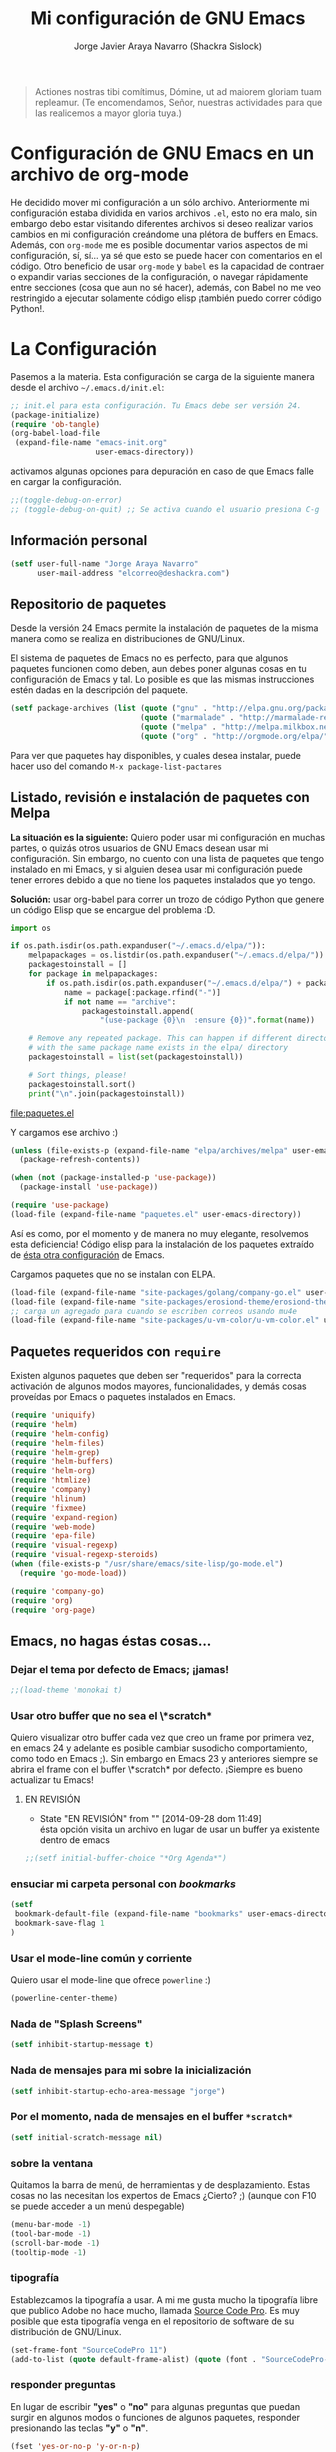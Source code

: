 #+TITLE: Mi configuración de GNU Emacs
#+AUTHOR: Jorge Javier Araya Navarro (Shackra Sislock)
#+EMAIL: elcorreo@deshackra.com
#+OPTIONS: toc:3 num:nil ^:nil

#+begin_quote
Actiones nostras tibi comítimus, Dómine, ut ad maiorem gloriam tuam
repleamur. (Te encomendamos, Señor, nuestras actividades para que las
realicemos a mayor gloria tuya.)
#+end_quote

* Configuración de GNU Emacs en un archivo de org-mode
  He decidido mover mi configuración a un sólo archivo. Anteriormente mi
  configuración estaba dividida en varios archivos =.el=, esto no era malo, sin
  embargo debo estar visitando diferentes archivos si deseo realizar varios
  cambios en mi configuración creándome una plétora de buffers en
  Emacs. Además, con =org-mode= me es posible documentar varios aspectos de mi
  configuración, sí, sí... ya sé que esto se puede hacer con comentarios en el
  código. Otro beneficio de usar =org-mode= y =babel= es la capacidad de
  contraer o expandir varias secciones de la configuración, o navegar
  rápidamente entre secciones (cosa que aun no sé hacer), además, con Babel no
  me veo restringido a ejecutar solamente código elisp ¡también puedo correr
  código Python!.
  
* La Configuración
  Pasemos a la materia. Esta configuración se carga de la siguiente
  manera desde el archivo =~/.emacs.d/init.el=:

#+begin_src emacs-lisp :tangle no
  ;; init.el para esta configuración. Tu Emacs debe ser versión 24.
  (package-initialize)
  (require 'ob-tangle)
  (org-babel-load-file
   (expand-file-name "emacs-init.org"
                     user-emacs-directory))
#+end_src

  activamos algunas opciones para depuración en caso de que Emacs
  falle en cargar la configuración.

#+begin_src emacs-lisp
  ;;(toggle-debug-on-error)
  ;; (toggle-debug-on-quit) ;; Se activa cuando el usuario presiona C-g
#+end_src

** Información personal
#+begin_src emacs-lisp
  (setf user-full-name "Jorge Araya Navarro"
        user-mail-address "elcorreo@deshackra.com")
#+end_src

** Repositorio de paquetes
   Desde la versión 24 Emacs permite la instalación de paquetes de la misma
   manera como se realiza en distribuciones de GNU/Linux.

   El sistema de paquetes de Emacs no es perfecto, para que algunos paquetes
   funcionen como deben, aun debes poner algunas cosas en tu configuración de
   Emacs y tal. Lo posible es que las mismas instrucciones estén dadas en la
   descripción del paquete.

#+begin_src emacs-lisp
  (setf package-archives (list (quote ("gnu" . "http://elpa.gnu.org/packages/"))
                               (quote ("marmalade" . "http://marmalade-repo.org/packages/"))
                               (quote ("melpa" . "http://melpa.milkbox.net/packages/"))
                               (quote ("org" . "http://orgmode.org/elpa/"))))
#+end_src

   Para ver que paquetes hay disponibles, y cuales desea instalar, puede hacer
   uso del comando =M-x package-list-pactares=

** Listado, revisión e instalación de paquetes con Melpa
*La situación es la siguiente:* Quiero poder usar mi configuración en muchas partes, o quizás otros usuarios
de GNU Emacs desean usar mi configuración. Sin embargo, no cuento con una lista de paquetes que tengo
instalado en mi Emacs, y si alguien desea usar mi configuración puede tener errores debido a que no tiene los
paquetes instalados que yo tengo.

*Solución:* usar org-babel para correr un trozo de código Python que genere un código Elisp que se encargue
del problema :D.

#+name: codigopython
#+BEGIN_SRC python :results output :file paquetes.el
  import os

  if os.path.isdir(os.path.expanduser("~/.emacs.d/elpa/")):
      melpapackages = os.listdir(os.path.expanduser("~/.emacs.d/elpa/"))
      packagestoinstall = []
      for package in melpapackages:
          if os.path.isdir(os.path.expanduser("~/.emacs.d/elpa/") + package):
              name = package[:package.rfind("-")]
              if not name == "archive":
                  packagestoinstall.append(
                      "(use-package {0}\n  :ensure {0})".format(name))

      # Remove any repeated package. This can happen if different directories
      # with the same package name exists in the elpa/ directory
      packagestoinstall = list(set(packagestoinstall))

      # Sort things, please!
      packagestoinstall.sort()
      print("\n".join(packagestoinstall))
#+END_SRC

#+RESULTS: codigopython
[[file:paquetes.el]]

Y cargamos ese archivo :)

#+BEGIN_SRC emacs-lisp :results silent
  (unless (file-exists-p (expand-file-name "elpa/archives/melpa" user-emacs-directory))
    (package-refresh-contents))

  (when (not (package-installed-p 'use-package))
    (package-install 'use-package))

  (require 'use-package)
  (load-file (expand-file-name "paquetes.el" user-emacs-directory))
#+END_SRC

Así es como, por el momento y de manera no muy elegante, resolvemos esta deficiencia! Código elisp para la
instalación de los paquetes extraído de [[https://github.com/adamrt/emacs.d/][ésta otra configuración]] de Emacs.

Cargamos paquetes que no se instalan con ELPA.

#+begin_src emacs-lisp
  (load-file (expand-file-name "site-packages/golang/company-go.el" user-emacs-directory))
  (load-file (expand-file-name "site-packages/erosiond-theme/erosiond-theme.el" user-emacs-directory))
  ;; carga un agregado para cuando se escriben correos usando mu4e
  (load-file (expand-file-name "site-packages/u-vm-color/u-vm-color.el" user-emacs-directory))
#+end_src

** Paquetes requeridos con =require=
   Existen algunos paquetes que deben ser "requeridos" para la correcta
   activación de algunos modos mayores, funcionalidades, y demás cosas
   proveídas por Emacs o paquetes instalados en Emacs.

#+begin_src emacs-lisp
  (require 'uniquify)
  (require 'helm)
  (require 'helm-config)
  (require 'helm-files)
  (require 'helm-grep)
  (require 'helm-buffers)
  (require 'helm-org)
  (require 'htmlize)
  (require 'company)
  (require 'hlinum)
  (require 'fixmee)
  (require 'expand-region)
  (require 'web-mode)
  (require 'epa-file)
  (require 'visual-regexp)
  (require 'visual-regexp-steroids)
  (when (file-exists-p "/usr/share/emacs/site-lisp/go-mode.el")
    (require 'go-mode-load))

  (require 'company-go)
  (require 'org)
  (require 'org-page)
#+end_src

** Emacs, no hagas éstas cosas...

*** Dejar el tema por defecto de Emacs; ¡jamas!

#+begin_src emacs-lisp
  ;;(load-theme 'monokai t)
#+end_src

*** Usar otro buffer que no sea el \*scratch*
Quiero visualizar otro buffer cada vez que creo un frame por primera vez, en emacs 24 y adelante es posible cambiar susodicho
comportamiento, como todo en Emacs ;). Sin embargo en Emacs 23 y anteriores siempre se abrira el frame con el buffer \*scratch* por
defecto. ¡Siempre es bueno actualizar tu Emacs!

**** EN REVISIÓN 
- State "EN REVISIÓN" from ""           [2014-09-28 dom 11:49] \\
  ésta opción visita un archivo en lugar de usar un buffer ya existente dentro de emacs
#+BEGIN_SRC emacs-lisp
  ;;(setf initial-buffer-choice "*Org Agenda*")
#+END_SRC

*** ensuciar mi carpeta personal con /bookmarks/

#+BEGIN_SRC emacs-lisp
  (setf
   bookmark-default-file (expand-file-name "bookmarks" user-emacs-directory)
   bookmark-save-flag 1
  )
#+END_SRC

*** Usar el mode-line común y corriente
    Quiero usar el mode-line que ofrece =powerline= :)

    #+begin_src emacs-lisp
      (powerline-center-theme)
    #+end_src

*** Nada de "Splash Screens"

#+begin_src emacs-lisp
(setf inhibit-startup-message t)
#+end_src

*** Nada de mensajes para mi sobre la inicialización

#+begin_src emacs-lisp
(setf inhibit-startup-echo-area-message "jorge")
#+end_src

*** Por el momento, nada de mensajes en el buffer =*scratch*=

#+begin_src emacs-lisp
(setf initial-scratch-message nil)
#+end_src

*** sobre la ventana
    Quitamos la barra de menú, de herramientas y de desplazamiento. Estas cosas
    no las necesitan los expertos de Emacs ¿Cierto? ;) (aunque con F10 se puede
    acceder a un menú despegable)

#+begin_src emacs-lisp
  (menu-bar-mode -1)
  (tool-bar-mode -1)
  (scroll-bar-mode -1)
  (tooltip-mode -1)
#+end_src

*** tipografía
    Establezcamos la tipografía a usar. A mi me gusta mucho la tipografía libre
    que publico Adobe no hace mucho, llamada [[https://github.com/adobe-fonts/source-code-pro][Source Code Pro]]. Es muy posible que
    esta tipografía venga en el repositorio de software de su distribución de
    GNU/Linux.

#+begin_src emacs-lisp
(set-frame-font "SourceCodePro 11")
(add-to-list (quote default-frame-alist) (quote (font . "SourceCodePro-11")))
#+end_src

*** responder preguntas
   En lugar de escribir *"yes"* o *"no"* para algunas preguntas que puedan
   surgir en algunos modos o funciones de algunos paquetes, responder
   presionando las teclas *"y"* o *"n"*.

#+begin_src emacs-lisp
(fset 'yes-or-no-p 'y-or-n-p)
#+end_src

*** El espaciado entre lineas puede ser cambiado

#+begin_src emacs-lisp
(setf line-spacing 1)
#+end_src

*** Nada de archivos de respaldo que terminan con "~"

#+begin_src emacs-lisp
(setf make-backup-files nil)
#+end_src

*** Auto regresion de archivos
    Cuando un archivo es modificado por otra aplicación, y esta visitado por Emacs
    en un buffer, lo revierte (actualiza) en el buffer.

#+begin_src emacs-lisp
(global-auto-revert-mode 1)
#+end_src

*** Mostrar la columna 
    Emacs no muestra la columna sobre la cual esta el cursor por
    defecto. Cambiemos este comportamiento.

#+begin_src emacs-lisp
(column-number-mode 1)
#+end_src

*** Palabras ComoJorobasDeCamello
    El siguiente modo nos permite para el cursor al principio de cada palabra en
    una frase EscritaEnMayusculasComoJororbaDeCamello.

#+begin_src emacs-lisp
(global-subword-mode 1)
#+end_src

*** Ignoramos algunas advertencias byte-compile

#+begin_src emacs-lisp
(setf byte-compile-warnings (quote 
    (not nresolved
         free-vars
         callargs
         redefine
         obsolete
         noruntime
         cl-functions
         interactive-only)))
#+end_src

*** relleno de columna
    Hay que hacer obvio donde es que la columna 80 esta

#+begin_src emacs-lisp
(setf fill-column 80)
#+end_src

*** Que en todas partes haya resaltado de sintaxis!

#+begin_src emacs-lisp
(global-font-lock-mode 1)
#+end_src

*** Parentesis
    Con respecto a los paréntesis, desactivamos el parpadeo que sucede cuando
    los paréntesis coinciden y activamos un modo que hace posible visualizar
    fácilmente cual paréntesis coincide con cuál.

#+begin_src emacs-lisp
(setf blink-matching-paren nil)
(show-paren-mode t)
#+end_src

*** Borrar/reemplazar selección de texto
   El texto que este seleccionado, al escribir o pegar algo, debe de ser
   reemplazado por ese contenido

#+begin_src emacs-lisp
(delete-selection-mode 1)
#+end_src

*** Resolver el problema de los buffers con nombres iguales
    Los buffers con nombres iguales deben ser diferenciados en lo posible

#+begin_src emacs-lisp
(setf uniquify-buffer-name-style (quote forward))
#+end_src

*** Internacionalización internacional
    Usamos la codificación UTF-8 para todo

#+begin_src emacs-lisp
(prefer-coding-system 'utf-8)
(set-default-coding-systems 'utf-8)
(set-terminal-coding-system 'utf-8)
(set-keyboard-coding-system 'utf-8)
(if
    (boundp 'buffer-file-coding-system)
    (setq-default buffer-file-coding-system 'utf-8)
  (setf default-buffer-file-coding-system 'utf-8))

(setf x-select-request-type
      '(UTF8_STRING COMPOUND_TEXT TEXT STRING))
#+end_src

*** Limpia el mode-line por favor
Quitamos algunas cosas del modeline para hacer espacio. Sinceramente
hay datos que no me interesan conocer.

#+BEGIN_SRC emacs-lisp
  ;;(eval-after-load "yasnippet" '(diminish 'yas/minor-mode))
  (eval-after-load "button-lock" '(diminish 'button-lock-mode))
  (eval-after-load "org-indent" '(diminish 'org-indent-mode))
  (eval-after-load "helm-mode" '(diminish 'helm-mode))
  (eval-after-load "fixmee" '(diminish 'fixmee-mode))
  (eval-after-load "elpy" '(diminish 'elpy-mode))
  (eval-after-load "highlight-indentation" '(diminish 'highlight-indentation-mode))
  (eval-after-load "autopair" '(diminish 'autopair-mode))
  (eval-after-load "flycheck" '(diminish 'flycheck-mode))
  (eval-after-load "flyspell" '(diminish 'flyspell-mode))
  (eval-after-load "simple" '(diminish 'auto-fill-function))
  (eval-after-load "company" '(diminish 'company-mode))
  (eval-after-load "magit" '(diminish 'magit-auto-revert-mode))
#+END_SRC

** Customize
 El archivo customize sera éste. Cualquier modificación de Emacs que
 se haga a través de =customize= ira en éste archivo:

#+begin_src emacs-lisp
  (setf custom-file (expand-file-name "custom.el" user-emacs-directory))
#+end_src

 Me da la impresión que estas modificaciones pueden ser sobre-escritas
 si se cargan al puro inicio. De ahí que sean movidas a la ultima
 parte de la configuración.

Y cargamos el archivo, ¡No lo olvide!.

 #+begin_src emacs-lisp
   (load custom-file)
 #+end_src

** Modos de Emacs
   La configuración especifica a cada modo mayor, menor, o paquete con
   funcionalidades. Dividió por secciones.

   1. Después de que Emacs cargue la configuración por completo
     #+begin_src emacs-lisp
       (add-hook (quote after-init-hook)
                 (lambda ()
              (helm-mode 1)
              (helm-descbinds-mode)
              (projectile-global-mode)
              (global-flycheck-mode)
              ;;(auto-indent-global-mode)
              (autopair-global-mode)
              (global-pretty-mode t)
              (global-company-mode)
              (global-fixmee-mode 1)
              ;;(semantic-mode 1)
              ;;(global-move-dup-mode)
              (global-relative-buffers-mode)
              ;;(global-auto-highlight-symbol-mode)
              ;; abre la agenda
              (org-agenda-list 1)
              (delete-other-windows)
              ))
       (global-set-key (kbd "C-ç") 'undo)
       (global-set-key (kbd "M-¡") 'text-scale-increase)
       (global-set-key (kbd "M-'") 'text-scale-decrease)
       (define-key global-map (kbd "M-o") 'other-window)
       ;; salta a la nueva ventana creada despues de dividir la actual
       (global-set-key "\C-x2" (lambda () (interactive)(split-window-vertically) (other-window 1)))
       (global-set-key "\C-x3" (lambda () (interactive)(split-window-horizontally) (other-window 1)))
     #+end_src

   2. Org-mode
     ¡Organiza tu vida usando Emacs!

     #+begin_src emacs-lisp
       (setf org-todo-keyword-faces
             '(
               ("POR HACER" . (:foreground "black" :background "#ff4500" :weight bold))
               ("EN PROGRESO" . (:foreground "black" :background "#ffa500" :weight bold))
               ("EN ESPERA" . (:foreground "black" :background "#0000ff" :weight bold))
               ("EN REVISIÓN" . (:foreground "black" :background "#ffff00" :weight bold))
               ("TERMINADO" . (:foreground "black" :background "#32cd32" :weight bold))
               ("CANCELADO" . (:foreground "black" :background "#8b0000" :weight bold))
               ))

       (setf org-todo-keywords
             '((sequence "POR HACER(p)" "EN PROGRESO(g)" "EN ESPERA(e@/!)" "EN REVISIÓN(r@/!)" "|" "CANCELADO(c@)" "TERMINADO(t!)")))

       (setf org-footnote-auto-adjust t
             org-directory (expand-file-name "~/org")
             org-archive-location (expand-file-name "~/org/archivado.org")
             org-special-ctrl-k t
             org-ctrl-k-protect-subtree t ;; al usar C-k, evitamos perder todo el subarbol
             org-catch-invisible-edits 'show
             org-return-follow-link t
             org-blank-before-new-entry t
             org-startup-indented t
             org-startup-folded nil
             org-imenu-depth 5
             org-agenda-files (list "~/org/trabajo.org"
                                    "~/org/casa.org"
                                    "~/org/otros.org")
             org-log-done 'time
             org-default-notes-file (concat org-directory "/notes.org")
             org-clock-persist 'history)

       (global-set-key (kbd "C-c l") 'org-store-link)
       (global-set-key (kbd "C-c a") 'org-agenda)
       (define-key global-map (kbd "C-c c") 'org-capture)
       (org-clock-persistence-insinuate)
     #+end_src

   3. org-page
      Genera un blog estatico con [[https://github.com/kelvinh/org-page][org-page]].
      la variable =op/category-config-alist= fue redefinida (o al menos eso creo) porque de verdad quiero
      castellanizar los enlaces y sus títulos en el blog.

      #+BEGIN_SRC emacs-lisp
        (setf op/repository-directory "/home/jorge/Documentos/elblog.deshackra.com"
              op/site-domain "http://elblog.deshackra.com/"
              op/site-main-title "El blog de Shackra"
              op/site-sub-title "«No seas tan abierto de mente o tu cerebro se caerá» ~G.K. Chesterton"
              op/personal-github-link "https://github.com/shackra"
        )

        (defun op/do-publication-all ()
          "You could re-publish all org source files. To publish all files use this function"
          (op/do-publication t nil nil t)
        )
      #+END_SRC
   

   4. text-mode
      Esta configuración afecta a todos los modos texto en los buffers.
     
     #+BEGIN_SRC emacs-lisp
       (add-hook 'text-mode-hook
                  (lambda ()
                    (turn-on-auto-fill)
                    (flyspell-mode)
                    (set (make-local-variable 'fill-column) 110)
                    ))
     #+END_SRC

   5. HELM
     Es un paquete que esta en su propia liga. Éste paquete te
     ayudara a aumentar tu productividad, reducir tu calvicie y hará
     que tu ex-novia sexy que te dejo hace 20 años vuelva muerta de
     amor por vos ;)

     #+begin_src emacs-lisp
       ;; re-une la tecla TAB con el comando para ejecutar la acción persistente
       (define-key helm-map (kbd "<tab>") 'helm-execute-persistent-action)
       ;; Hace que la tecla TAB en la terminal funcione nuevamente
       (define-key helm-map (kbd "C-i") 'helm-execute-persistent-action)
       (define-key isearch-mode-map (kbd "M-i") 'helm-swoop-from-isearch)
       ;; Lista las acciones disponibles usando C-z en lugar de TAB
       (define-key helm-map (kbd "C-z")  'helm-select-action) 
       
       (define-key helm-grep-mode-map (kbd "<return>")  'helm-grep-mode-jump-other-window)
       (define-key helm-grep-mode-map (kbd "n")  'helm-grep-mode-jump-other-window-forward)
       (define-key helm-grep-mode-map (kbd "p")  'helm-grep-mode-jump-other-window-backward)
       
       (setf
        helm-google-suggest-use-curl-p t
        helm-scroll-amount 4
        helm-quick-update t
        helm-idle-delay 0.01
        helm-input-idle-delay 0.01
        helm-ff-search-library-in-sexp t
        
        helm-split-window-default-side 'other
        helm-split-window-in-side-p t
        helm-candidate-number-limit 200
        helm-M-x-requires-pattern 0
        helm-ff-file-name-history-use-recentf t
        helm-move-to-line-cycle-in-source t
        
        helm-buffers-fuzzy-matching t
        helm-boring-buffer-regexp-list '("\\` "
                                         "\\*helm"
                                         "\\*helm-mode"
                                         "\\*Echo Area"
                                         "\\*Minibuf"
                                         "\\*monky-cmd-process\\*"
                                         "\\*epc con"
                                         "\\*Compile-Log\\*"
                                         "\\*monky-process\\*"
                                         "\\*CEDET CScope\\*"
                                         "\\*Messages\\*"
                                         "\\*Flycheck error"
                                         "\\*Elpy"
                                         "\\*elpy-rpc"
                                         "\\*magit"
                                         "\\*.+(.+)"
                                         "elpa/.+")
        
        helm-boring-file-regexp-list (quote
                                      ("\\.git$" "\\.hg$" "\\.svn$" "\\.CVS$"
                                       "\\._darcs$" "\\.la$" "\\.o$" "~$"
                                       "\\.pyc$" "\\.elc$" "TAGS" "\#*\#"
                                       "\\.exe$" "\\.jar$" "\\.img$" "\\.iso$"
                                       "\\.xlsx$" "\\.epub$" "\\.docx$"))
        helm-ff-skip-boring-buffers t
        helm-truncate-lines t)
       
       (add-hook 'helm-goto-line-before-hook 'helm-save-current-pos-to-mark-ring)
       (global-set-key (kbd "C-x f") 'helm-recentf)
       (global-set-key (kbd "M-y") 'helm-show-kill-ring)
       (global-set-key (kbd "C-c i") 'helm-imenu)
       (define-key global-map (kbd "C-x C-f") 'helm-find-files)
       (define-key global-map (kbd "C-x b") 'helm-buffers-list)
     #+end_src
     
   6. Projectile
     Es un paquete que nos permite el manejo de archivos en
     proyectos. Un proyecto, por definición, puede ser cualquier
     repositorio de código fuente de software, como =mercurial=,
     =git=, etc. También es posible definir un proyecto en una
     carpeta dejando caer en él un archivo =.projectile=, dentro de
     este archivo se puede definir qué archivos/carpetas ignorar y
     cuales no. Para más información ver la [[http://batsov.com/projectile/][pagina del proyecto]].

     #+begin_src emacs-lisp
       (setf
        projectile-completion-system 'helm
        projectile-file-exists-remote-cache-expire (* 10 60)
        projectile-globally-ignored-files (quote ("TAGS" "\#*\#" "*~" "*.la"
                                            "*.o" "~" "*.pyc" "*.elc" "*.exe"
                                            "*.zip" "*.tar.*" "*.rar" "*.7z"))
        )
       (global-set-key (kbd "C-c h") 'helm-projectile)
     #+end_src

   7. Multi-term
     Ofrece un excelente emulador de terminal *dentro* de Emacs

     #+begin_src emacs-lisp
       (setf multi-term-buffer-name "terminal "
             multi-term-program "/bin/bash"
             term-bind-key-alist (list (cons "C-c C-c" 'term-interrupt-subjob)
                                       (cons "C-p" 'previous-line)
                                       (cons "C-n" 'next-line)
                                       (cons "M-f" 'term-send-forward-word)
                                       (cons "M-b" 'term-send-backward-word)
                                       (cons "C-c C-j" 'term-line-mode)
                                       (cons "C-c C-k" 'term-char-mode)
                                       (cons "M-DEL" 'term-send-backward-kill-word)
                                       (cons "M-d" 'term-send-forward-kill-word)
                                       (cons "<C-left>" 'term-send-backward-word)
                                       (cons "<C-right>" 'term-send-forward-word)
                                       (cons "C-r" 'term-send-reverse-search-history)
                                       (cons "M-p" 'term-send-raw-meta)
                                       (cons "M-y" 'term-send-raw-meta)
                                       (cons "C-y" 'term-send-raw)))
       (add-hook 'term-mode-hook
                 (lambda ()
                   (yas-minor-mode -1)))
       (global-set-key [f1] 'multi-term)
       (global-set-key [C-next] 'multi-term-next)
       (global-set-key [C-prior] 'multi-term-prev)
     #+end_src

   8. company
     El paquete da funcionalidades de auto completado. Esta opcion es
     cada día más popular como remplazo a =auto-complete=.

     #+begin_src emacs-lisp
       (setf company-idle-delay 0.3
             company-tooltip-limit 20
             company-minimum-prefix-length 2
             company-echo-delay 0
             company-auto-complete nil)
       
       (add-to-list 'company-backends 'company-dabbrev t)
       (add-to-list 'company-backends 'company-ispell t)
       (add-to-list 'company-backends 'company-files t)
       (add-to-list 'company-backends 'company-yasnippet t)
     #+end_src
     
   9. Python
      Configuraciones para mi modo estrella: Python-mode!
      Estoy omitiendo usar auto-indent-mode debido a un [[https://github.com/mlf176f2/auto-indent-mode.el/issues/43][fallo]] en el
      modo Python. Por lo tanto, estoy reuniendo la tecla RET con la
      función =newline-and-indent= que funciona de lo más bien.

     #+begin_src emacs-lisp
       (elpy-enable)
       (setf python-indent-guess-indent-offset nil
             python-indent 4
             python-indent-offset 4)
       (add-hook 'python-mode-hook
                 (lambda ()
                   (nlinum-mode)
                   (hlinum-activate)))
     #+end_src

   10. discover-my-major
      Éste paquete nos muestra las combinaciones de teclas posibles
      para el modo mayor en el que estamos actualmente, todo lo que hay
      que hacer es recordar una combinación especifica de teclas.

      Esta combinación por defecto es C-h C-m ;)

      #+begin_src emacs-lisp
        (global-set-key (kbd "C-h C-m") 'discover-my-major)
      #+end_src

   11. Expand-region
     Provee una manera fácil de hacer selección de elementos en el
     buffer con presionar solo una tecla. Puede ver éste paquete en
     acción en este episodio de
     [[http://emacsrocks.com/e09.html][Emacs Rocks]].

     #+begin_src emacs-lisp
       (global-set-key (kbd "C-'") 'er/expand-region)
     #+end_src

   12. multiple-cursos
     Marca varias partes del buffer dependiendo de la selección que
     hagas.
     
     #+begin_src emacs-lisp
       (define-key global-map (kbd "C-+") 'mc/mark-next-like-this)
       (define-key global-map (kbd "M-+") 'mc/mark-previous-like-this)
       (define-key global-map (kbd "C-M-+") 'mc/mark-all-like-this)
       ;; Para diseñadores web, marca la etiqueta de apertura y cierre
       ;;(define-key sgml-mode-map (kbd "C-'") 'mc/mark-sgml-tag-pair) ;;Symbol's value as variable is void: sgml-mode-map
     #+end_src

     este paquete puedes tener configuraciones de teclas muy variadas,
     lo mejor es que visites la pagina del proyecto en Github para más
     [[https://github.com/magnars/multiple-cursors.el#basic-usage][información]]. Las teclas usadas reflejan la reducida cantidad que existen en mi laptop.
     
   13. flycheck-mode
     revisión-al-vuelo de la sintaxis mientras editas código. Hace una
     selección automática del mejor revisor de sintaxis que dispongas.
     
     Tiene soporte para muchos lenguajes. Lo recomiendo por encima de
     flymake.

     #+begin_src emacs-lisp
       (setf
        flycheck-disabled-checkers '(emacs-lisp-checkdoc) ;; deshabilita el majadero revisor de documentación
        flycheck-indication-mode 'right-fringe
        )
     #+end_src

   14. web-mode
     Un modo mayor autónomo que permite la edición de plantillas web:
     documentos HTML con partes embebidas (CSS/Javascript) y bloques
     (del lado de cliente/servidor)

     #+begin_src emacs-lisp
       (add-to-list 'auto-mode-alist '("\\.phtml\\'" . web-mode))
       (add-to-list 'auto-mode-alist '("\\.tpl\\.php\\'" . web-mode))
       (add-to-list 'auto-mode-alist '("\\.[gj]sp\\'" . web-mode))
       (add-to-list 'auto-mode-alist '("\\.as[cp]x\\'" . web-mode))
       (add-to-list 'auto-mode-alist '("\\.erb\\'" . web-mode))
       (add-to-list 'auto-mode-alist '("\\.mustache\\'" . web-mode))
       (add-to-list 'auto-mode-alist '("\\.djhtml\\'" . web-mode)) ;; para plantillas de Django.
       (add-to-list 'auto-mode-alist '("\\.html?\\'" . web-mode)) ;; para editar archivos HTML
     #+end_src

   15. mu4e
     Un versátil cliente de correo electrónico. Éste paquete se carga
     de manera condicional si esta instalado en el sistema del
     usuario. Desgraciadamente no puedes instalarlo desde Melpa o
     algún otro repositorio de paquetes de Emacs.

     Correos electrónicos y otros datos son traídos de un archivo
     secreto ;)

     Para saber como configurar mu4e para escribir correos con
     diferentes cuentas de correo, puedes mirar la
     [[http://www.djcbsoftware.nl/code/mu/mu4e/Multiple-accounts.html][documentación]] es aconsejable que esa configuración viva en el
     archivo secreto...

     #+begin_src emacs-lisp
       (when (file-exists-p "/usr/share/emacs/site-lisp/mu4e/")
         (add-to-list 'load-path "/usr/share/emacs/site-lisp/mu4e/")
         (autoload 'mu4e "mu4e" "Mail client based on mu (maildir-utils)." t)
         (require 'org-mu4e)
         (setf mu4e-view-show-images t)
         (global-key-binding (kbd "[f7]") 'mu4e)
         (when (fboundp 'imagemagick-register-types)
           (imagemagick-register-types))
         (setf
          ;; html2text es un paquete que debe estar instalado en tu sistema
          mu4e-html2text-command "html2text -width 100 -style pretty -nobs"
          mu4e-get-mail-command "offlineimap"
          mu4e-maildir "/home/jorge/correo"
          mu4e-update-interval 60
          mu4e-auto-retrieve-keys t
          mu4e-headers-leave-behavior 'apply
          mu4e-headers-visible-lines 20
          mu4e-hide-index-messages t
          message-kill-buffer-on-exit t
          mu4e-attachment-dir  "~/Descargas"
          mu4e-maildir       "~/correo" ;; top-level Maildir
          mu4e-sent-folder   "/principal/INBOX/Sent" ;; folder for sent messages
          mu4e-drafts-folder "/principal/INBOX/Drafts" ;; unfinished messages
          mu4e-trash-folder  "/principal/INBOX/Trash"  ;; trashed messages
          mu4e-refile-folder "/principal/INBOX/Archives" ;; Mensajes salvados
          smtpmail-stream-type  'ssl
          smtpmail-smtp-service 465
          message-send-mail-function 'smtpmail-send-it
          )
         (load (expand-file-name "mu4e-conf.secret.gpg" user-emacs-directory) t)
       
         ;; funcion para seleccionar la cuenta con la que se va a responder a un email
         (defun my-mu4e-set-account ()
           "Set the account for composing a message."
           (let* ((account
                   (if mu4e-compose-parent-message
                       (let ((maildir (mu4e-message-field mu4e-compose-parent-message :maildir)))
                         (string-match "/\\(.*?\\)/" maildir)
                         (match-string 1 maildir))
                     (completing-read (format "Componer correo con la cuenta: (%s) "
                                              (mapconcat #'(lambda (var) (car var))
                                                         my-mu4e-account-alist "/"))
                                      (mapcar #'(lambda (var) (car var)) my-mu4e-account-alist)
                                      nil t nil nil (caar my-mu4e-account-alist))))
                  (account-vars (cdr (assoc account my-mu4e-account-alist))))
             (if account-vars
                 (mapc #'(lambda (var)
                           (set (car var) (cadr var)))
                       account-vars)
               (error "Cuenta de correo no encontrada"))))
       
         ;; y enganchamos la funcion
         (add-hook 'mu4e-compose-pre-hook 'my-mu4e-set-account)
         )
     #+end_src

   16. dired+
     Extiende funcionalidades de =dired=

     #+begin_src emacs-lisp
       (define-key ctl-x-map   "d" 'diredp-dired-files)
       (define-key ctl-x-4-map "d" 'diredp-dired-files-other-window)
     #+end_src

   17. ace-jump
     hace que el cursor se mueva por todo el buffer con presionar
     pocas teclas.

     #+begin_src emacs-lisp
       (global-set-key (kbd "C-c SPC") 'ace-jump-mode)
       (define-key global-map (kbd "C-x SPC") 'ace-jump-mode-pop-mark)
     #+end_src

   18. magit
     Git en Emacs.

     A decir verdad, amo a Mercurial y odio a Git.

     #+begin_src emacs-lisp
       (define-key global-map [C-f12] 'magit-status)
     #+end_src

   19. monky
     Mercurial en Emacs

     Amo Mercurial ;)

     #+begin_src emacs-lisp
       (define-key global-map [f12] 'monky-status)
       (setf monky-process-type 'cmdserver)
     #+end_src

   20. CEDET
     Convierte a Emacs en todo un IDE. La configuración se carga de manera condicional

     #+begin_src emacs-lisp
       ;; (when (file-exists-p (expand-file-name "site-packages/cedet/cedet-devel-load.el" user-emacs-directory))
       ;;   (add-to-list 'semantic-default-submodes 'global-semanticdb-minor-mode)
       ;;   (add-to-list 'semantic-default-submodes 'global-semantic-mru-bookmark-mode)
       ;;   (add-to-list 'semantic-default-submodes 'global-semantic-highlight-func-mode -1)
       ;;   (add-to-list 'semantic-default-submodes 'global-semantic-decoration-mode)
       ;;   (add-to-list 'semantic-default-submodes 'global-semantic-idle-local-symbol-highlight-mode -1)
       ;;   (add-to-list 'semantic-default-submodes 'global-semantic-idle-scheduler-mode)
       ;;   (add-to-list 'semantic-default-submodes 'global-semantic-idle-summary-mode)
         
       ;;   (when (cedet-cscope-version-check t)
       ;;     (semanticdb-enable-cscope-databases))
         
         ;; Symbol's function definition is void: semantic-load-enable-primary-exuberent-ctags-support
         ;;(when (cedet-ectag-version-check t)
         ;;  (semantic-load-enable-primary-exuberent-ctags-support))
         ;; configuración de algunos proyectos
         ;; (ede-cpp-root-project "SantoTomas"
         ;;                       :name "santo Tomás de Aquino"
         ;;                       :file "/home/jorge/coders/desarrollo/tomasdeaquino/CMakeLists.txt"
         ;;                       :include-path '("/include"))
         
         ;; (ede-cpp-root-project "GodotEngine"
         ;;                       :name "Godot Engine"
         ;;                       :file "/home/jorge/coders/desarrollo/godot/README.md"
         ;;                       :include-path '("/include"))
       ;;)
     #+end_src

   21. Smart modeline
       el modeline, pero más inteligente.

       #+begin_src emacs-lisp
         (sml/setup)
         (sml/apply-theme 'respectful)

         (add-to-list 'sml/replacer-regexp-list '("^~/coders/" ":Código:") t)
         (add-to-list 'sml/replacer-regexp-list '("^:Código:PPH/clientes/" ":PPH:") t)
       #+end_src

   22. Visual-regexp y Visual-regexp-steroids
       expresiones regulares con algo más moderno que lo ofrecido por
       Emacs:

       #+begin_src emacs-lisp
         (define-key global-map (kbd "C-c r") 'vr/replace)
         (define-key global-map (kbd "C-c q") 'vr/query-replace)
         (define-key global-map (kbd "C-c m") 'vr/mc-mark)
         (define-key esc-map (kbd "C-r") 'vr/isearch-backward) ;; C-M-r
         (define-key esc-map (kbd "C-s") 'vr/isearch-forward) ;; C-M-s
       #+end_src

   23. Para todos los modos mayores de programación
    En lo personal, me gustaría que al escribir los comentarios en mi
    código fuente, las lineas se rompan al llegar a la columna 79.

    #+begin_src emacs-lisp
      (add-hook 'prog-mode-hook
                (lambda ()
                  (set (make-local-variable 'fill-column) 79)
                  (set (make-local-variable 'comment-auto-fill-only-comments) t)
                  (auto-fill-mode t)
                  (toggle-truncate-lines)
                  (highlight-numbers-mode)
                  (hes-mode)
                  (highlight-blocks-mode)
                  ;; redefinimos la tecla RET para que inserte un salto de linea y la
                  ;; idente de manera adecuada.
                  (define-key prog-mode-map (kbd "RET") 'newline-and-indent))
                )
    #+end_src

   24. golang
       configuración para golang en emacs.

       #+begin_src emacs-lisp
         (add-hook 'go-mode-hook (lambda ()
                                   (local-set-key (kbd "C-c C-r") 'go-remove-unused-imports)
                                   (local-set-key (kbd "C-c i") 'go-goto-imports)
                                   (local-set-key (kbd "M-.") 'godef-jump)
                                   (set (make-local-variable 'company-backends) '(company-go))
                                   (go-eldoc-setup)
         ))
       #+end_src
       
   25. rustlang
       configuración para rustlang en Emacs. Yo aun no olvido lo
       hipócrita que es Mozilla y "su web abierta" por lo que le
       hicieron (o no hicieron, si quiere) con Brendan Eich. LAS
       PERSONAS TIENEN EL DERECHO A FINANCIAR CON SU DINERO AQUELLAS
       CAMPAÑAS EN FAVOR DEL MATRIMONIO Y LA FAMILIA, NO HAY RAZÓN
       PARA QUE SEAN PERSEGUIDAS Y PIERDAN SUS TRABAJOS PORQUE LOS
       FASCISTAS DEL MOVIMIENTO LGTB QUIEREN QUE QUIENES PIENSAN
       DISTINTOS DE ELLOS SE MANTENGAN IGNORANTES SOBRE [[http://whatismarriagebook.com/][QUÉ ES EL
       MATRIMONIO]] EN REALIDAD Y CUAL ES SU FUNDAMENTO. ¡Mozilla,
       hipócrita, cuanta tolerancia y respeto hacía los demás!.
       
       #+begin_src emacs-lisp
         ;;nada por agregar, aun...
       #+end_src

   26. C++
       configuración para habilitar auto-completado en Emacs para la
       programación en el lenguaje C++

       #+begin_src emacs-lisp
         (require 'cmake-project)
         
         (defun maybe-cmake-project-hook ()
           (if (file-exists-p "CMakeLists.txt") (cmake-project-mode)))
         
         (defun my-irony-mode-hook ()
           (define-key irony-mode-map [remap completion-at-point]
             'irony-completion-at-point-async)
           (define-key irony-mode-map [remap complete-symbol]
             'irony-completion-at-point-async))
         
         (add-hook 'c++-mode-hook
                   (lambda ()
                     (irony-mode)
                     (set (make-local-variable 'company-backends) '(company-c-headers 
                                                                    company-irony
                                                                    company-yasnippet
                                                                    ))
                     (maybe-cmake-project-hook)
         ))
         
         (add-hook 'irony-mode-hook 
                   (lambda ()
                     (company-irony-setup-begin-commands)
                     (my-irony-mode-hook)
         ))
       #+end_src

   27. CMake
       configuración de CMake para Emacs
       
       #+begin_src emacs-lisp
         (require 'cmake-mode)
         
         (setq auto-mode-alist
               (append
                '(("CMakeLists\\.txt\\'" . cmake-mode))
                '(("\\.cmake\\'" . cmake-mode))
                auto-mode-alist))
         
         (add-hook 'cmake-mode-hook 
                   (lambda ()
                     (set (make-local-variable 'company-backends) '(company-cmake
                                                                    company-yasnippet))
                     ))
       #+end_src

   28. gancho para antes de guardar el archivo
      puede que gustemos de hacer algo con el archivo antes de
      guardarlo. Acá se enganchan un par de funciones.

      #+begin_src emacs-lisp
        (add-hook 'before-save-hook 'py-autopep8-before-save)
        (add-hook 'before-save-hook 'web-beautify-html-buffer t t)
        (add-hook 'before-save-hook 'gofmt-before-save)
       #+end_src
